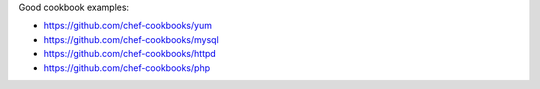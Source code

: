 .. The contents of this file may be included in multiple topics (using the includes directive).
.. The contents of this file should be modified in a way that preserves its ability to appear in multiple topics.

Good cookbook examples:

* https://github.com/chef-cookbooks/yum
* https://github.com/chef-cookbooks/mysql
* https://github.com/chef-cookbooks/httpd
* https://github.com/chef-cookbooks/php
